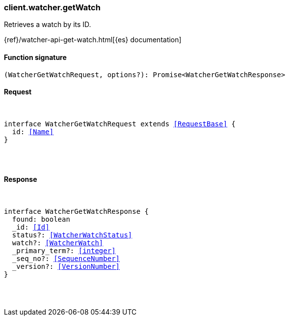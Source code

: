 [[reference-watcher-get_watch]]

////////
===========================================================================================================================
||                                                                                                                       ||
||                                                                                                                       ||
||                                                                                                                       ||
||        ██████╗ ███████╗ █████╗ ██████╗ ███╗   ███╗███████╗                                                            ||
||        ██╔══██╗██╔════╝██╔══██╗██╔══██╗████╗ ████║██╔════╝                                                            ||
||        ██████╔╝█████╗  ███████║██║  ██║██╔████╔██║█████╗                                                              ||
||        ██╔══██╗██╔══╝  ██╔══██║██║  ██║██║╚██╔╝██║██╔══╝                                                              ||
||        ██║  ██║███████╗██║  ██║██████╔╝██║ ╚═╝ ██║███████╗                                                            ||
||        ╚═╝  ╚═╝╚══════╝╚═╝  ╚═╝╚═════╝ ╚═╝     ╚═╝╚══════╝                                                            ||
||                                                                                                                       ||
||                                                                                                                       ||
||    This file is autogenerated, DO NOT send pull requests that changes this file directly.                             ||
||    You should update the script that does the generation, which can be found in:                                      ||
||    https://github.com/elastic/elastic-client-generator-js                                                             ||
||                                                                                                                       ||
||    You can run the script with the following command:                                                                 ||
||       npm run elasticsearch -- --version <version>                                                                    ||
||                                                                                                                       ||
||                                                                                                                       ||
||                                                                                                                       ||
===========================================================================================================================
////////

[discrete]
[[client.watcher.getWatch]]
=== client.watcher.getWatch

Retrieves a watch by its ID.

{ref}/watcher-api-get-watch.html[{es} documentation]

[discrete]
==== Function signature

[source,ts]
----
(WatcherGetWatchRequest, options?): Promise<WatcherGetWatchResponse>
----

[discrete]
==== Request

[pass]
++++
<pre>
++++
interface WatcherGetWatchRequest extends <<RequestBase>> {
  id: <<Name>>
}

[pass]
++++
</pre>
++++
[discrete]
==== Response

[pass]
++++
<pre>
++++
interface WatcherGetWatchResponse {
  found: boolean
  _id: <<Id>>
  status?: <<WatcherWatchStatus>>
  watch?: <<WatcherWatch>>
  _primary_term?: <<integer>>
  _seq_no?: <<SequenceNumber>>
  _version?: <<VersionNumber>>
}

[pass]
++++
</pre>
++++
